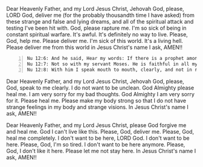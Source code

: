 Dear Heavenly Father, and my Lord Jesus Christ,
Jehovah God,
please, LORD God, deliver me (for the probably thousandth time I have asked)
from these strange and false and lying dreams, and all of
the spiritual attack and testing I've been hit with.
God, please rapture me.
I'm so sick of being in constant spiritual warfare.
It's awful.
It's definitely no way to live.
Please, God, help me.
Please deliver me.
I'm sick of this world.
It's a living hell.
Please deliver me from this world in Jesus Christ's name I ask,
AMEN!!


#+BEGIN_SRC text -n :async :results verbatim code :lang text
  Nu 12:6: And he said, Hear my words: If there is a prophet among you, I the Lord make myself known to him in a vision; I speak with him in a dream.
  Nu 12:7: Not so with my servant Moses. He is faithful in all my house.
  Nu 12:8: With him I speak mouth to mouth, clearly, and not in riddles, and he beholds the form of the Lord. Why then were you not afraid to speak against my servant Moses?
#+END_SRC


Dear Heavenly Father, and my Lord Jesus Christ,
Jehovah God,
please, God, speak to me clearly.
I do not want to be unclean.
God Almighty please heal me.
I am very sorry for my bad thoughts.
God Almighty I am very sorry for it.
Please heal me.
Please make my body strong so that I do not have strange feelings in my body and strange visions.
In Jesus Christ's name I ask,
AMEN!!


Dear Heavenly Father, and my Lord Jesus Christ,
please God forgive me and heal me.
God I can't live like this.
Please, God, deliver me.
Please, God, heal me completely.
I don't want to be here, LORD God.
I don't want to be here.
Please, God, I'm so tired.
I don't want to be here anymore.
Please, God, I don't like it here.
Please let me not stay here.
In Jesus Christ's name I ask,
AMEN!!
